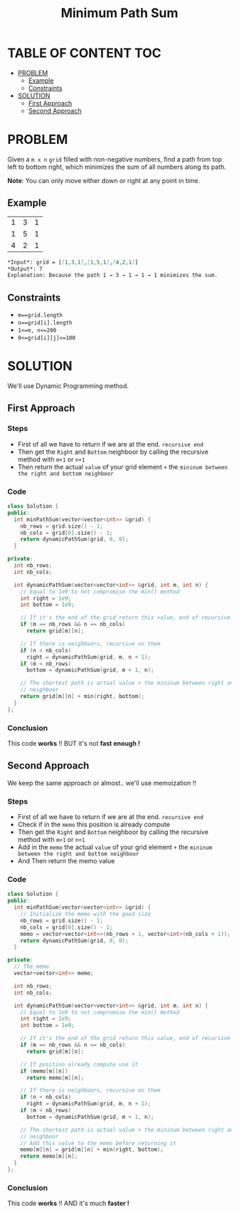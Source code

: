#+title: Minimum Path Sum

* TABLE OF CONTENT :TOC:
- [[#problem][PROBLEM]]
  - [[#example][Example]]
  - [[#constraints][Constraints]]
- [[#solution][SOLUTION]]
  - [[#first-approach][First Approach]]
  - [[#second-approach][Second Approach]]

* PROBLEM
Given a =m x n= =grid= filled with non-negative numbers, find a path from top left to bottom right, which minimizes the sum of all numbers along its path.

*Note*: You can only move either down or right at any point in time.

** Example
|1|3|1|
|1|5|1|
|4|2|1|

#+begin_src markdown
*Input*: grid = [[1,3,1],[1,5,1],[4,2,1]]
*Output*: 7
Explanation: Because the path 1 → 3 → 1 → 1 → 1 minimizes the sum.
#+end_src

** Constraints
+ =m==grid.length=
+ =n==grid[i].length=
+ =1<=m, n<=200=
+ =0<=grid[i][j]<=100=

* SOLUTION
We'll use Dynamic Programming method.

** First Approach
*** Steps
+ First of all we have to return if we are at the end. =recursive end=
+ Then get the =Right= and =Bottom= neighboor by calling the recursive method with =m+1= or =n+1=
+ Then return the actual =value= of your grid element =+= the =mininum between the right and bottom neighboor=

*** Code
#+begin_src cpp
class Solution {
public:
  int minPathSum(vector<vector<int>> &grid) {
    nb_rows = grid.size() - 1;
    nb_cols = grid[0].size() - 1;
    return dynamicPathSum(grid, 0, 0);
  }

private:
  int nb_rows;
  int nb_cols;

  int dynamicPathSum(vector<vector<int>> &grid, int m, int n) {
    // Equal to 1e9 to not compromise the min() method
    int right = 1e9;
    int bottom = 1e9;

    // If it's the end of the grid return this value, end of recursive
    if (m == nb_rows && n == nb_cols)
      return grid[m][n];

    // If there is neighboors, recursive on them
    if (n < nb_cols)
      right = dynamicPathSum(grid, m, n + 1);
    if (m < nb_rows)
      bottom = dynamicPathSum(grid, m + 1, n);

    // The shortest path is actual value + the mininum between right and bottom
    // neighboor
    return grid[m][n] + min(right, bottom);
  }
};
#+end_src

*** Conclusion
This code *works* !! BUT it's not *fast enough !*

** Second Approach
We keep the same approach or almost.. we'll use memoization !!

*** Steps
+ First of all we have to return if we are at the end. =recursive end=
+ Check if in the =memo= this position is already compute
+ Then get the =Right= and =Bottom= neighboor by calling the recursive method with =m+1= or =n+1=
+ Add in the =memo= the actual =value= of your grid element =+= the =mininum between the right and bottom neighboor=
+ And Then return the memo value

*** Code
#+begin_src cpp
class Solution {
public:
  int minPathSum(vector<vector<int>> &grid) {
    // Initialize the memo with the good size
    nb_rows = grid.size() - 1;
    nb_cols = grid[0].size() - 1;
    memo = vector<vector<int>>(nb_rows + 1, vector<int>(nb_cols + 1));
    return dynamicPathSum(grid, 0, 0);
  }

private:
  // The memo
  vector<vector<int>> memo;

  int nb_rows;
  int nb_cols;

  int dynamicPathSum(vector<vector<int>> &grid, int m, int n) {
    // Equal to 1e9 to not compromise the min() method
    int right = 1e9;
    int bottom = 1e9;

    // If it's the end of the grid return this value, end of recursive
    if (m == nb_rows && n == nb_cols)
      return grid[m][n];

    // If position already compute use it
    if (memo[m][n])
      return memo[m][n];

    // If there is neighboors, recursive on them
    if (n < nb_cols)
      right = dynamicPathSum(grid, m, n + 1);
    if (m < nb_rows)
      bottom = dynamicPathSum(grid, m + 1, n);

    // The shortest path is actual value + the mininum between right and bottom
    // neighboor
    // Add this value to the memo before returning it
    memo[m][n] = grid[m][n] + min(right, bottom);
    return memo[m][n];
  }
};
#+end_src

*** Conclusion
This code *works* !! AND it's much *faster !*
